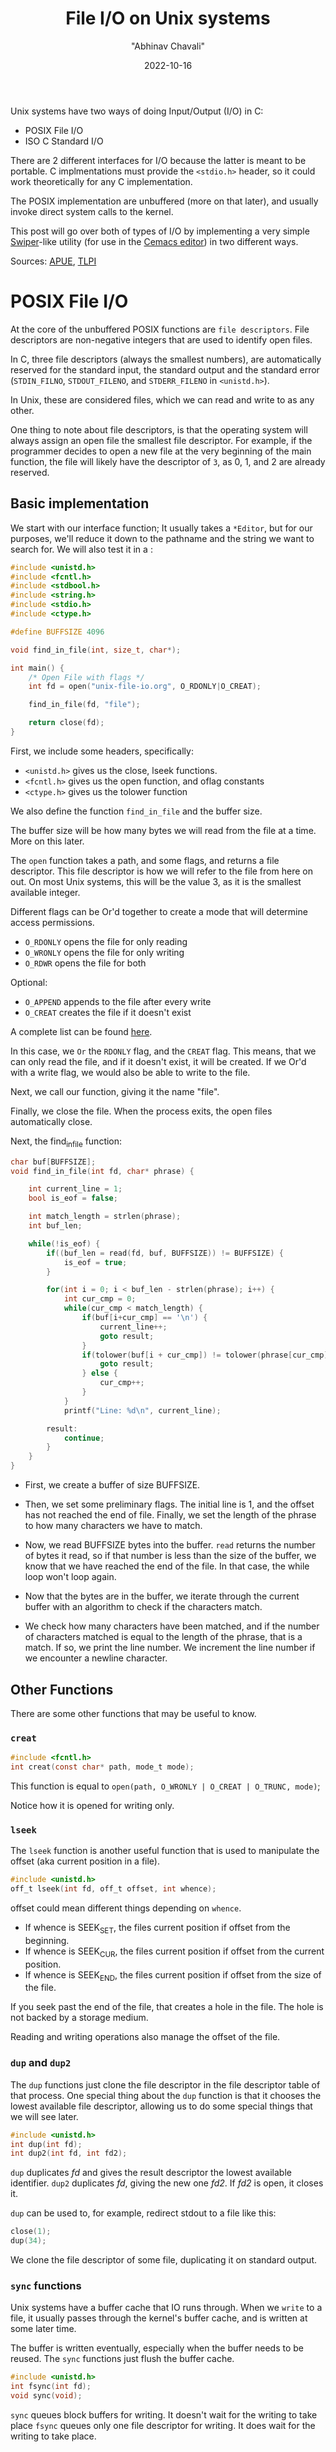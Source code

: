 #+hugo_base_dir: ../

#+TITLE: File I/O on Unix systems
#+DATE: 2022-10-16
#+AUTHOR: "Abhinav Chavali"

#+HUGO_TAGS: Unix C Files
#+HUGO_CATEGORIES: Programming

#+HUGO_DRAFT: false

Unix systems have two ways of doing Input/Output (I/O) in C:
- POSIX File I/O
- ISO C Standard I/O

There are 2 different interfaces for I/O because the latter is meant to be portable. C implmentations must provide the ~<stdio.h>~ header, so it could work theoretically for any C implementation.

The POSIX implementation are unbuffered (more on that later), and usually invoke direct system calls to the kernel.

This post will go over both of types of I/O by implementing a very simple [[https://github.com/abo-abo/swiper#swiper][Swiper]]-like utility (for use in the [[https://git.dumrich.com/chabi/cemacs][Cemacs editor]]) in two different ways. 

Sources: [[https://www.amazon.com/Advanced-Programming-UNIX-Environment-3rd/dp/0321637739][APUE]], [[https://www.amazon.com/Linux-Programming-Interface-System-Handbook/dp/1593272200/ref=pd_lpo_1?pd_rd_i=1593272200&psc=1][TLPI]]

* POSIX File I/O
At the core of the unbuffered POSIX functions are =file descriptors=. File descriptors are non-negative integers that are used to identify open files.

In C, three file descriptors (always the smallest numbers), are automatically reserved for the standard input, the standard output and the standard error (~STDIN_FILNO~, ~STDOUT_FILENO~, and ~STDERR_FILENO~ in =<unistd.h>=).

In Unix, these are considered files, which we can read and write to as any other.

One thing to note about file descriptors, is that the operating system will always assign an open file the smallest file descriptor. For example, if the programmer decides to open a new file at the very beginning of the main function, the file will likely have the descriptor of =3=, as 0, 1, and 2 are already reserved.

** Basic implementation
We start with our interface function; It usually takes a ~*Editor~, but for our purposes, we'll reduce it down to the pathname and the string we want to search for. We will also test it in a :

#+begin_src C
#include <unistd.h>
#include <fcntl.h>
#include <stdbool.h>
#include <string.h>
#include <stdio.h>
#include <ctype.h>

#define BUFFSIZE 4096

void find_in_file(int, size_t, char*);

int main() {
    /* Open File with flags */
    int fd = open("unix-file-io.org", O_RDONLY|O_CREAT);

    find_in_file(fd, "file");

    return close(fd);
}
#+end_src

First, we include some headers, specifically:

- ~<unistd.h>~ gives us the close, lseek functions.
- ~<fcntl.h>~ gives us the open function, and oflag constants
- ~<ctype.h>~ gives us the tolower function

We also define the function ~find_in_file~ and the buffer size.

The buffer size will be how many bytes we will read from the file at a time. More on this later.

The ~open~ function takes a path, and some flags, and returns a file descriptor. This file descriptor is how we will refer to the file from here on out. On most Unix systems, this will be the value 3, as it is the smallest available integer.

Different flags can be Or'd together to create a mode that will determine access permissions.
- ~O_RDONLY~ opens the file for only reading
- ~O_WRONLY~ opens the file for only writing
- ~O_RDWR~ opens the file for both

Optional:
- ~O_APPEND~ appends to the file after every write
- ~O_CREAT~ creates the file if it doesn't exist

A complete list can be found [[https://www.gnu.org/software/libc/manual/html_node/Access-Modes.html][here]].

In this case, we ~Or~ the ~RDONLY~ flag, and the ~CREAT~ flag. This means, that we can only read the file, and if it doesn't exist, it will be created. If we Or'd with a write flag, we would also be able to write to the file.

Next, we call our function, giving it the name "file".

Finally, we close the file. When the process exits, the open files automatically close.

Next, the find_in_file function:
#+begin_src C
char buf[BUFFSIZE];
void find_in_file(int fd, char* phrase) {

    int current_line = 1;
    bool is_eof = false;

    int match_length = strlen(phrase);
    int buf_len;
    
    while(!is_eof) {
        if((buf_len = read(fd, buf, BUFFSIZE)) != BUFFSIZE) {
            is_eof = true;
        } 

        for(int i = 0; i < buf_len - strlen(phrase); i++) {
            int cur_cmp = 0;
            while(cur_cmp < match_length) {
                if(buf[i+cur_cmp] == '\n') {
                    current_line++;
                    goto result;
                }
                if(tolower(buf[i + cur_cmp]) != tolower(phrase[cur_cmp])) {
                    goto result;
                } else {
                    cur_cmp++;
                }
            }
            printf("Line: %d\n", current_line); 

        result:
            continue;
        }
    }
}
#+end_src

- First, we create a buffer of size BUFFSIZE.

- Then, we set some preliminary flags. The initial line is 1, and the offset has not reached the end of file. Finally, we set the length of the phrase to how many characters we have to match.

- Now, we read BUFFSIZE bytes into the buffer. ~read~ returns the number of bytes it read, so if that number is less than the size of the buffer, we know that we have reached the end of the file. In that case, the while loop won't loop again.

- Now that the bytes are in the buffer, we iterate through the current buffer with an algorithm to check if the characters match.

- We check how many characters have been matched, and if the number of characters matched is equal to the length of the phrase, that is a match. If so, we print the line number. We increment the line number if we encounter a newline character.

** Other Functions
There are some other functions that may be useful to know.

*** ~creat~
#+begin_src C
  #include <fcntl.h>
  int creat(const char* path, mode_t mode);
#+end_src

This function is equal to ~open(path, O_WRONLY | O_CREAT | O_TRUNC, mode)~;

Notice how it is opened for writing only.

*** ~lseek~
The ~lseek~ function is another useful function that is used to manipulate the offset (aka current position in a file).

#+begin_src C
  #include <unistd.h>
  off_t lseek(int fd, off_t offset, int whence);
#+end_src

offset could mean different things depending on ~whence~.

- If whence is SEEK_SET, the files current position if offset from the beginning.
- If whence is SEEK_CUR, the files current position if offset from the current position.
- If whence is SEEK_END, the files current position if offset from the size of the file.

If you seek past the end of the file, that creates a hole in the file. The hole is not backed by a storage medium.

Reading and writing operations also manage the offset of the file.

*** ~dup~ and ~dup2~
The ~dup~ functions just clone the file descriptor in the file descriptor table of that process. One special thing about the ~dup~ function is that it chooses the lowest available file descriptor, allowing us to do some special things that we will see later.

#+begin_src C
  #include <unistd.h>
  int dup(int fd);
  int dup2(int fd, int fd2);
#+end_src

~dup~ duplicates /fd/ and gives the result descriptor the lowest available identifier.
~dup2~ duplicates /fd/, giving the new one /fd2/. If /fd2/ is open, it closes it.

~dup~ can be used to, for example, redirect stdout to a file like this:
#+begin_src C
  close(1);
  dup(34);
#+end_src

We clone the file descriptor of some file, duplicating it on standard output.

*** ~sync~ functions
Unix systems have a buffer cache that IO runs through. When we ~write~ to a file, it usually passes through the kernel's buffer cache, and is written at some later time.

The buffer is written eventually, especially when the buffer needs to be reused. The ~sync~ functions just flush the buffer cache.
#+begin_src C
  #include <unistd.h>
  int fsync(int fd);
  void sync(void);
#+end_src

~sync~ queues block buffers for writing. It doesn't wait for the writing to take place
~fsync~ queues only one file descriptor for writing. It does wait for the writing to take place.

* C Standard I/O
The C Standard I/O works a little bit differently. We still read and write and interact with files, but this I/O is a little bit more featureful because it comes with internal buffering. The FILE object maintains its own buffer so it doesn't have to make a system call to read or write every single time.

It may read a little more the first time, so it would just be getting data from its own buffer.

The 3 kinds of I/O are:
- Character I/O, where one character is read or written
- Line I/O, where one line is read or written
- Direct I/O, where the exact number of objects and size of each object is specified.

** Buffering
The main benefit of standard IO is the default buffering functionalities, which aims to reduce the number of ~read~ and ~write~ calls a process makes.

There are 3 kinds of buffering:
- Fully buffered streams maintain a dynamically allocated buffer. The IO is only performed once the buffer is filled up, or the process flushes the buffers.

  A process can /flush/ a buffer by calling ~fflush(3)~ or ~exit(3)~

  Most file streams are fully buffered

- Line buffered streams only perform input or output when they encounter a new line ('\n') character. You can write characters to a buffer, and know that they aren't being flushed unless the newline character is written.

  Terminal streams like stdout are line buffered

- Unbuffered streams just ~read~ and ~write~ directly.

  stderr is unbuffered because the result should appear whether or not a newline is encountered.

*** Set buffering
Buffering can be set using ~setbuf(3)~ and ~setvbuf(3)~. View the man pages for a more detailed look at the functions.

  
** Basic implementation
This is a basic implementation with buffering. This time when we use fopen, we are returned a ~FILE*~. Instead of Or-ing options, we can just add a string of permissions. In this case, we only need "r" (read) permissions.

#+begin_src C
#define BUFFSIZE 4096

void find_in_file(FILE*, const char*);

int main() {
    /* Open File with flags */
    FILE* fd = fopen("search.c", "r");

    find_in_file(fd, "file");

    return fclose(fd);
}
#+end_src

Now, we implement the same basic algorithm as before:
#+begin_src C
char buf[BUFFSIZE];
void find_in_file(FILE* fp, const char* phrase) {
    int current_line = 1;

    const int match_length = strlen(phrase);
    while(fgets(buf, BUFFSIZE, fp)) {
        int buf_len = strlen(buf);
        if(buf_len < match_length) {
            continue;
        }

        for(int i = 0; i < buf_len - match_length; i++) {
            int cur_cmp = 0;
            while(cur_cmp < match_length) {
                if(tolower((unsigned char)buf[i + cur_cmp]) != tolower((unsigned char)phrase[cur_cmp])) {
                    goto result;
                } else {
                    cur_cmp++;
                }
            }
            printf("Line: %d\n", current_line); 

        result:
            continue;
        }
        current_line++;
    }
}
#+end_src

This time fgets reads only one line at a time into the buffer. We implement the same algorithm, though this one works a little bit better.

** Other Functions
Some functions commonly used for Binary I/O are the fread and write functions.

For example, a binary array can be written to a file as such:

#+begin_src C
float buf[8] = {1.1, 1.1, 1.1, 1.1, 1.1, 1.1, 1.1, 1.1};

int main(void) {
    fwrite(&buf[2], sizeof(float), 2, stdout);
    exit(0);
}

#+end_src

Also, an equivalent to the lseek function above is ~fseek~ and ~ftell~.

~ftell~ simply returns the current offset.

~fseek~ can be used to set the offset, with the same file modes.

#+begin_src C
  #include <stdio.h>

  long ftell(FILE* fp);

  int fseek(FILE* fp, long offset, int whence);
#+end_src

*** Temp files
#+begin_src C
  #include <stdio.h>
  char* tmpname(char*);
  FILE* tmpfile(void);
#+end_src

These functions can be used to generate a temporary file. ~tmpname~ just returns the pathname, whereas ~tmpfile~ returns the stream.
